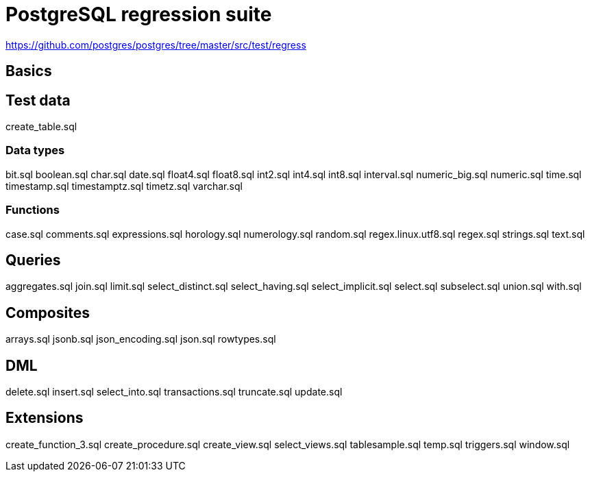 = PostgreSQL regression suite

https://github.com/postgres/postgres/tree/master/src/test/regress

== Basics

== Test data

create_table.sql

=== Data types

bit.sql
boolean.sql
char.sql
date.sql
float4.sql
float8.sql
int2.sql
int4.sql
int8.sql
interval.sql
numeric_big.sql
numeric.sql
time.sql
timestamp.sql
timestamptz.sql
timetz.sql
varchar.sql

=== Functions

case.sql
comments.sql
expressions.sql
horology.sql
numerology.sql
random.sql
regex.linux.utf8.sql
regex.sql
strings.sql
text.sql

== Queries

aggregates.sql
join.sql
limit.sql
select_distinct.sql
select_having.sql
select_implicit.sql
select.sql
subselect.sql
union.sql
with.sql

== Composites

arrays.sql
jsonb.sql
json_encoding.sql
json.sql
rowtypes.sql

== DML

delete.sql
insert.sql
select_into.sql
transactions.sql
truncate.sql
update.sql

== Extensions

create_function_3.sql
create_procedure.sql
create_view.sql
select_views.sql
tablesample.sql
temp.sql
triggers.sql
window.sql
